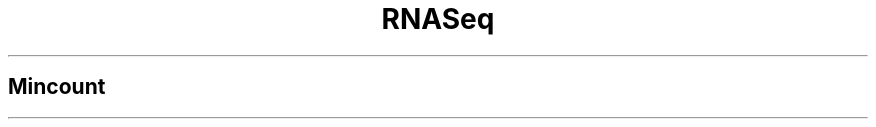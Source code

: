 .ll 6.4i
.TH RNASeq mincount
.SH Mincount
.TP
.PP The minimum number of reads required to count a gene as expressed in a single sample.  This parameter is paired with 'minsamples' which is the number of samples required to have mincount reads in order to count a gene as expressed in a dataset.
